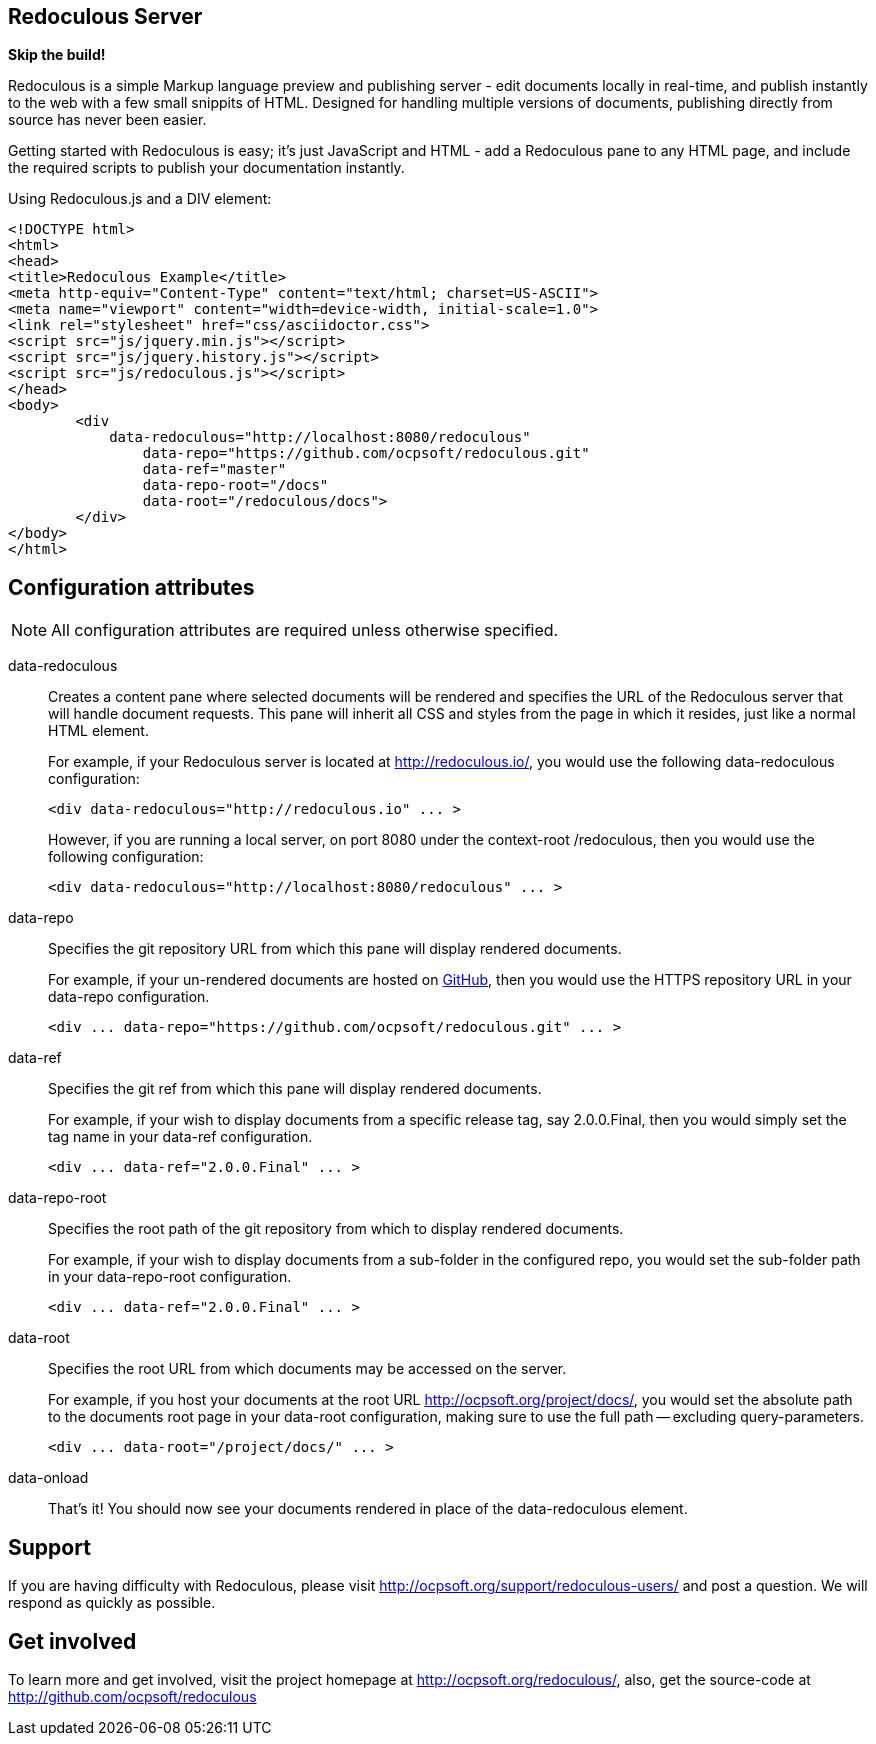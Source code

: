 == Redoculous Server

*Skip the build!*

Redoculous is a simple Markup language preview and publishing server - edit 
documents locally in real-time, and publish instantly to the web
with a few small snippits of HTML. Designed for handling multiple
versions of documents, publishing directly from source has never 
been easier.

Getting started with Redoculous is easy; it's just JavaScript and HTML - add a
Redoculous pane to any HTML page, and include the required scripts to publish
your documentation instantly.

[source,html]
.Using Redoculous.js and a DIV element:
----
<!DOCTYPE html>
<html>
<head>
<title>Redoculous Example</title>
<meta http-equiv="Content-Type" content="text/html; charset=US-ASCII">
<meta name="viewport" content="width=device-width, initial-scale=1.0">
<link rel="stylesheet" href="css/asciidoctor.css">
<script src="js/jquery.min.js"></script>
<script src="js/jquery.history.js"></script>
<script src="js/redoculous.js"></script>
</head>
<body>
	<div 
	    data-redoculous="http://localhost:8080/redoculous"
		data-repo="https://github.com/ocpsoft/redoculous.git"
		data-ref="master"
		data-repo-root="/docs" 
		data-root="/redoculous/docs">
	</div>
</body>
</html>
----

== Configuration attributes

NOTE: All configuration attributes are required unless otherwise specified.

data-redoculous:: Creates a content pane where selected documents will be rendered
and specifies the URL of the Redoculous server that will handle document requests.
This pane will inherit all CSS and styles from the page in which it resides, just
like a normal HTML element.
+
--
For example, if your Redoculous server is located at http://redoculous.io/, you would 
use the following +data-redoculous+ configuration:
[source,html]
----
<div data-redoculous="http://redoculous.io" ... >
----
However, if you are running a local server, on port 8080 under the context-root 
+/redoculous+, then you would use the following configuration:
[source,html]
----
<div data-redoculous="http://localhost:8080/redoculous" ... >
----
--
data-repo:: Specifies the git repository URL from which this pane will display rendered
documents.
+
For example, if your un-rendered documents are hosted on link:http://github.com/[GitHub],
then you would use the HTTPS repository URL in your +data-repo+ configuration.
+
[source,html]
----
<div ... data-repo="https://github.com/ocpsoft/redoculous.git" ... >
----

data-ref:: Specifies the git ref from which this pane will display rendered documents.
+
For example, if your wish to display documents from a specific release tag, say +2.0.0.Final+,
then you would simply set the tag name in your +data-ref+ configuration.
+
[source,html]
----
<div ... data-ref="2.0.0.Final" ... >
----

data-repo-root:: Specifies the root path of the git repository from which to display rendered documents.
+
For example, if your wish to display documents from a sub-folder in the configured repo, you
would set the sub-folder path in your +data-repo-root+ configuration.
+
[source,html]
----
<div ... data-ref="2.0.0.Final" ... >
----

data-root:: Specifies the root URL from which documents may be accessed on the server.
+
For example, if you host your documents at the root URL http://ocpsoft.org/project/docs/,
you would set the absolute path to the documents root page in your +data-root+ configuration,
making sure to use the full path -- excluding query-parameters. 
+
[source,html]
----
<div ... data-root="/project/docs/" ... >
----

data-onload::

That's it! You should now see your documents rendered in place of the +data-redoculous+
 element.
 
== Support
If you are having difficulty with Redoculous, please visit http://ocpsoft.org/support/redoculous-users/
and post a question. We will respond as quickly as possible.
 
== Get involved
To learn more and get involved, visit the project homepage at http://ocpsoft.org/redoculous/,
also, get the source-code at http://github.com/ocpsoft/redoculous




